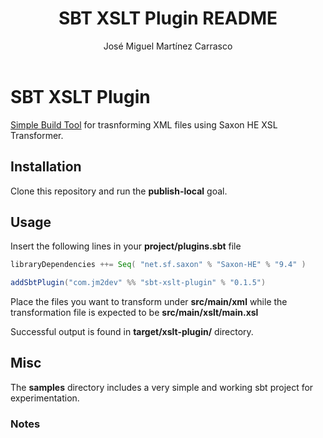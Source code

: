 #+Title:        SBT XSLT Plugin README
#+AUTHOR:       José Miguel Martínez Carrasco
#+EMAIL:        jm2dev@gmail.com

* SBT XSLT Plugin

[[https://github.com/harrah/xsbt][Simple Build Tool]] for trasnforming XML files using Saxon HE XSL Transformer.

** Installation

Clone this repository and run the *publish-local* goal.

** Usage

Insert the following lines in your *project/plugins.sbt* file

#+BEGIN_SRC scala
libraryDependencies ++= Seq( "net.sf.saxon" % "Saxon-HE" % "9.4" )

addSbtPlugin("com.jm2dev" %% "sbt-xslt-plugin" % "0.1.5")
#+END_SRC

Place the files you want to transform under *src/main/xml* while the
transformation file is expected to be *src/main/xslt/main.xsl*

Successful output is found in *target/xslt-plugin/* directory.

** Misc

The *samples* directory includes a very simple and working sbt project
for experimentation.

*** Notes

[fn:1] Yes, I like naming my XSLT files with the xsl suffix. I
    recommend you to do the same to avoid errors.

[fn:2] Please, check the version number, currently latest version is 0.1.5

